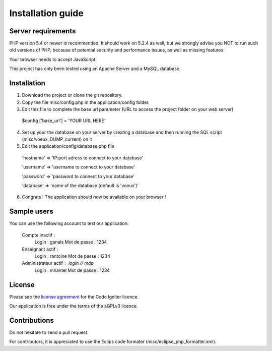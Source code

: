 
###################
Installation guide
###################


*******************
Server requirements
*******************

PHP version 5.4 or newer is recommended. It should work on 5.2.4 as well, but we strongly advise you NOT to run
such old versions of PHP, because of potential security and performance issues, as well as missing features.

Your browser needs to accept JavaScript.

This project has only been tested using an Apache Server and a MySQL database.

*********
Installation
*********

1. Download the project or clone the git repository.
2. Copy the file misc/config.php in the application/config folder.
3. Edit this file to complete the base url parameter (URL to access the project folder on your web server) 
 $config ['base_url'] = 'YOUR URL HERE'

4. Set up your the database on your server by creating a database and then running the SQL script (misc/voeux_DUMP_current) on it
5. Edit the application/config/database.php file
 'hostname' => 'IP:port adress to connect to your database'
 
 'username' => 'username to connect to your database'
 
 'password' => 'password to connect to your database'
 
 'database' => 'name of the database (default is 'voeux')'

6. Congrats ! The application should now be available on your browser !
 
*********
Sample users
*********

You can use the following account to test our application:

 Compte inactif : 
  Login : ganais
  Mot de passe : 1234
  
 Enseignant actif :
  Login : rantoine
  Mot de passe : 1234
  
 Administrateur actif : login // mdp
  Login : mnantel
  Mot de passe : 1234
  
  
*******
License
*******

Please see the `license
agreement <https://github.com/bcit-ci/CodeIgniter/blob/develop/user_guide_src/source/license.rst>`_ for the Code Igniter licence.

Our application is free under the terms of the aGPLv3 licence.

*********
Contributions
*********

Do not hesitate to send a pull request.

For contributors, it is appreciated to use the Eclips code formater (misc/eclipse_php_formatter.xml). 




